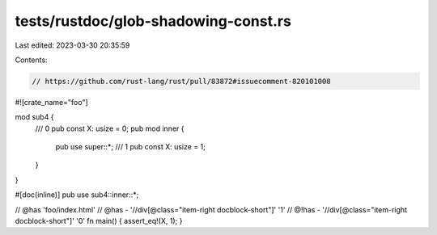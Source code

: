 tests/rustdoc/glob-shadowing-const.rs
=====================================

Last edited: 2023-03-30 20:35:59

Contents:

.. code-block:: rs

    // https://github.com/rust-lang/rust/pull/83872#issuecomment-820101008
#![crate_name="foo"]

mod sub4 {
    /// 0
    pub const X: usize = 0;
    pub mod inner {
        pub use super::*;
        /// 1
        pub const X: usize = 1;
    }
}

#[doc(inline)]
pub use sub4::inner::*;

// @has 'foo/index.html'
// @has - '//div[@class="item-right docblock-short"]' '1'
// @!has - '//div[@class="item-right docblock-short"]' '0'
fn main() { assert_eq!(X, 1); }


